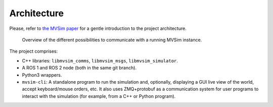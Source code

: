 .. .. _architecture:

Architecture
=================================

Please, refer to `the MVSim paper <https://arxiv.org/abs/2302.11033>`_
for a gentle introduction to the project architecture.

.. figure:: imgs/arch_overview_programs.png

   Overview of the different possibilities to communicate with a running MVSim instance.


The project comprises:

- C++ libraries: ``libmvsim_comms``, ``libmvsim_msgs``, ``libmvsim_simulator``.
- A ROS 1 and ROS 2 node (both in the same git branch).
- Python3 wrappers.
- ``mvsim-cli``: A standalone program to run the simulation and, optionally,
  displaying a GUI live view of the world, accept keyboard/mouse orders, etc. 
  It also uses ZMQ+protobuf as a communication system for user programs to 
  interact with the simulation (for example, from a C++ or Python program).

